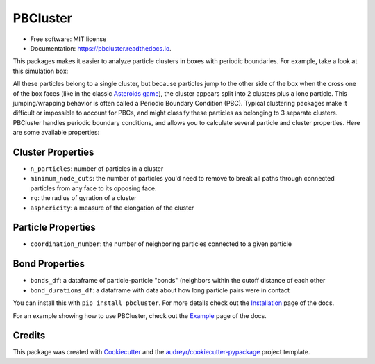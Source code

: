=========
PBCluster
=========


.. image:: https://img.shields.io/pypi/v/pbcluster.svg
        :target: https://pypi.python.org/pypi/pbcluster

.. image:: https://img.shields.io/travis/benlindsay/pbcluster.svg
        :target: https://travis-ci.org/benlindsay/pbcluster

.. image:: https://readthedocs.org/projects/pbcluster/badge/?version=latest
        :target: https://pbcluster.readthedocs.io/en/latest/?badge=latest
        :alt: Documentation Status

.. image:: https://codecov.io/gh/benlindsay/pbcluster/branch/master/graph/badge.svg
        :target: https://codecov.io/gh/benlindsay/pbcluster

* Free software: MIT license
* Documentation: https://pbcluster.readthedocs.io.

This packages makes it easier to analyze particle clusters in boxes with
periodic boundaries.
For example, take a look at this simulation box:

.. image:: images/last-frame.png
        :alt: Particle cluster split across box faces

All these particles belong to a single cluster, but because particles jump to
the other side of the box when the cross one of the box faces (like in the
classic `Asteroids game`_),
the cluster appears split into 2 clusters plus a lone particle.
This jumping/wrapping behavior is often called a Periodic Boundary Condition
(PBC).
Typical clustering packages make it difficult or impossible to account for PBCs,
and might classify these particles as belonging to 3 separate clusters.
PBCluster handles periodic boundary conditions, and allows you to calculate
several particle and cluster properties.
Here are some available properties:

Cluster Properties
------------------

- ``n_particles``: number of particles in a cluster
- ``minimum_node_cuts``: the number of particles you'd need to remove to
  break all paths through connected particles from any face to its opposing face.
- ``rg``: the radius of gyration of a cluster
- ``asphericity``: a measure of the elongation of the cluster

Particle Properties
-------------------

- ``coordination_number``: the number of neighboring particles connected to 
  a given particle

Bond Properties
---------------

- ``bonds_df``: a dataframe of particle-particle "bonds" (neighbors within the
  cutoff distance of each other
- ``bond_durations_df``: a dataframe with data about how long particle pairs
  were in contact

You can install this with ``pip install pbcluster``.
For more details check out the `Installation`_ page of the docs.

For an example showing how to use PBCluster, check out the `Example`_ page of
the docs.

Credits
-------

This package was created with Cookiecutter_ and the `audreyr/cookiecutter-pypackage`_ project template.

.. _`Asteroids game`: https://en.wikipedia.org/wiki/Asteroids_(video_game)
.. _`Installation`: https://pbcluster.readthedocs.io/en/latest/installation.html
.. _`Example`: https://pbcluster.readthedocs.io/en/latest/example.html
.. _Cookiecutter: https://github.com/audreyr/cookiecutter
.. _`audreyr/cookiecutter-pypackage`: https://github.com/audreyr/cookiecutter-pypackage
